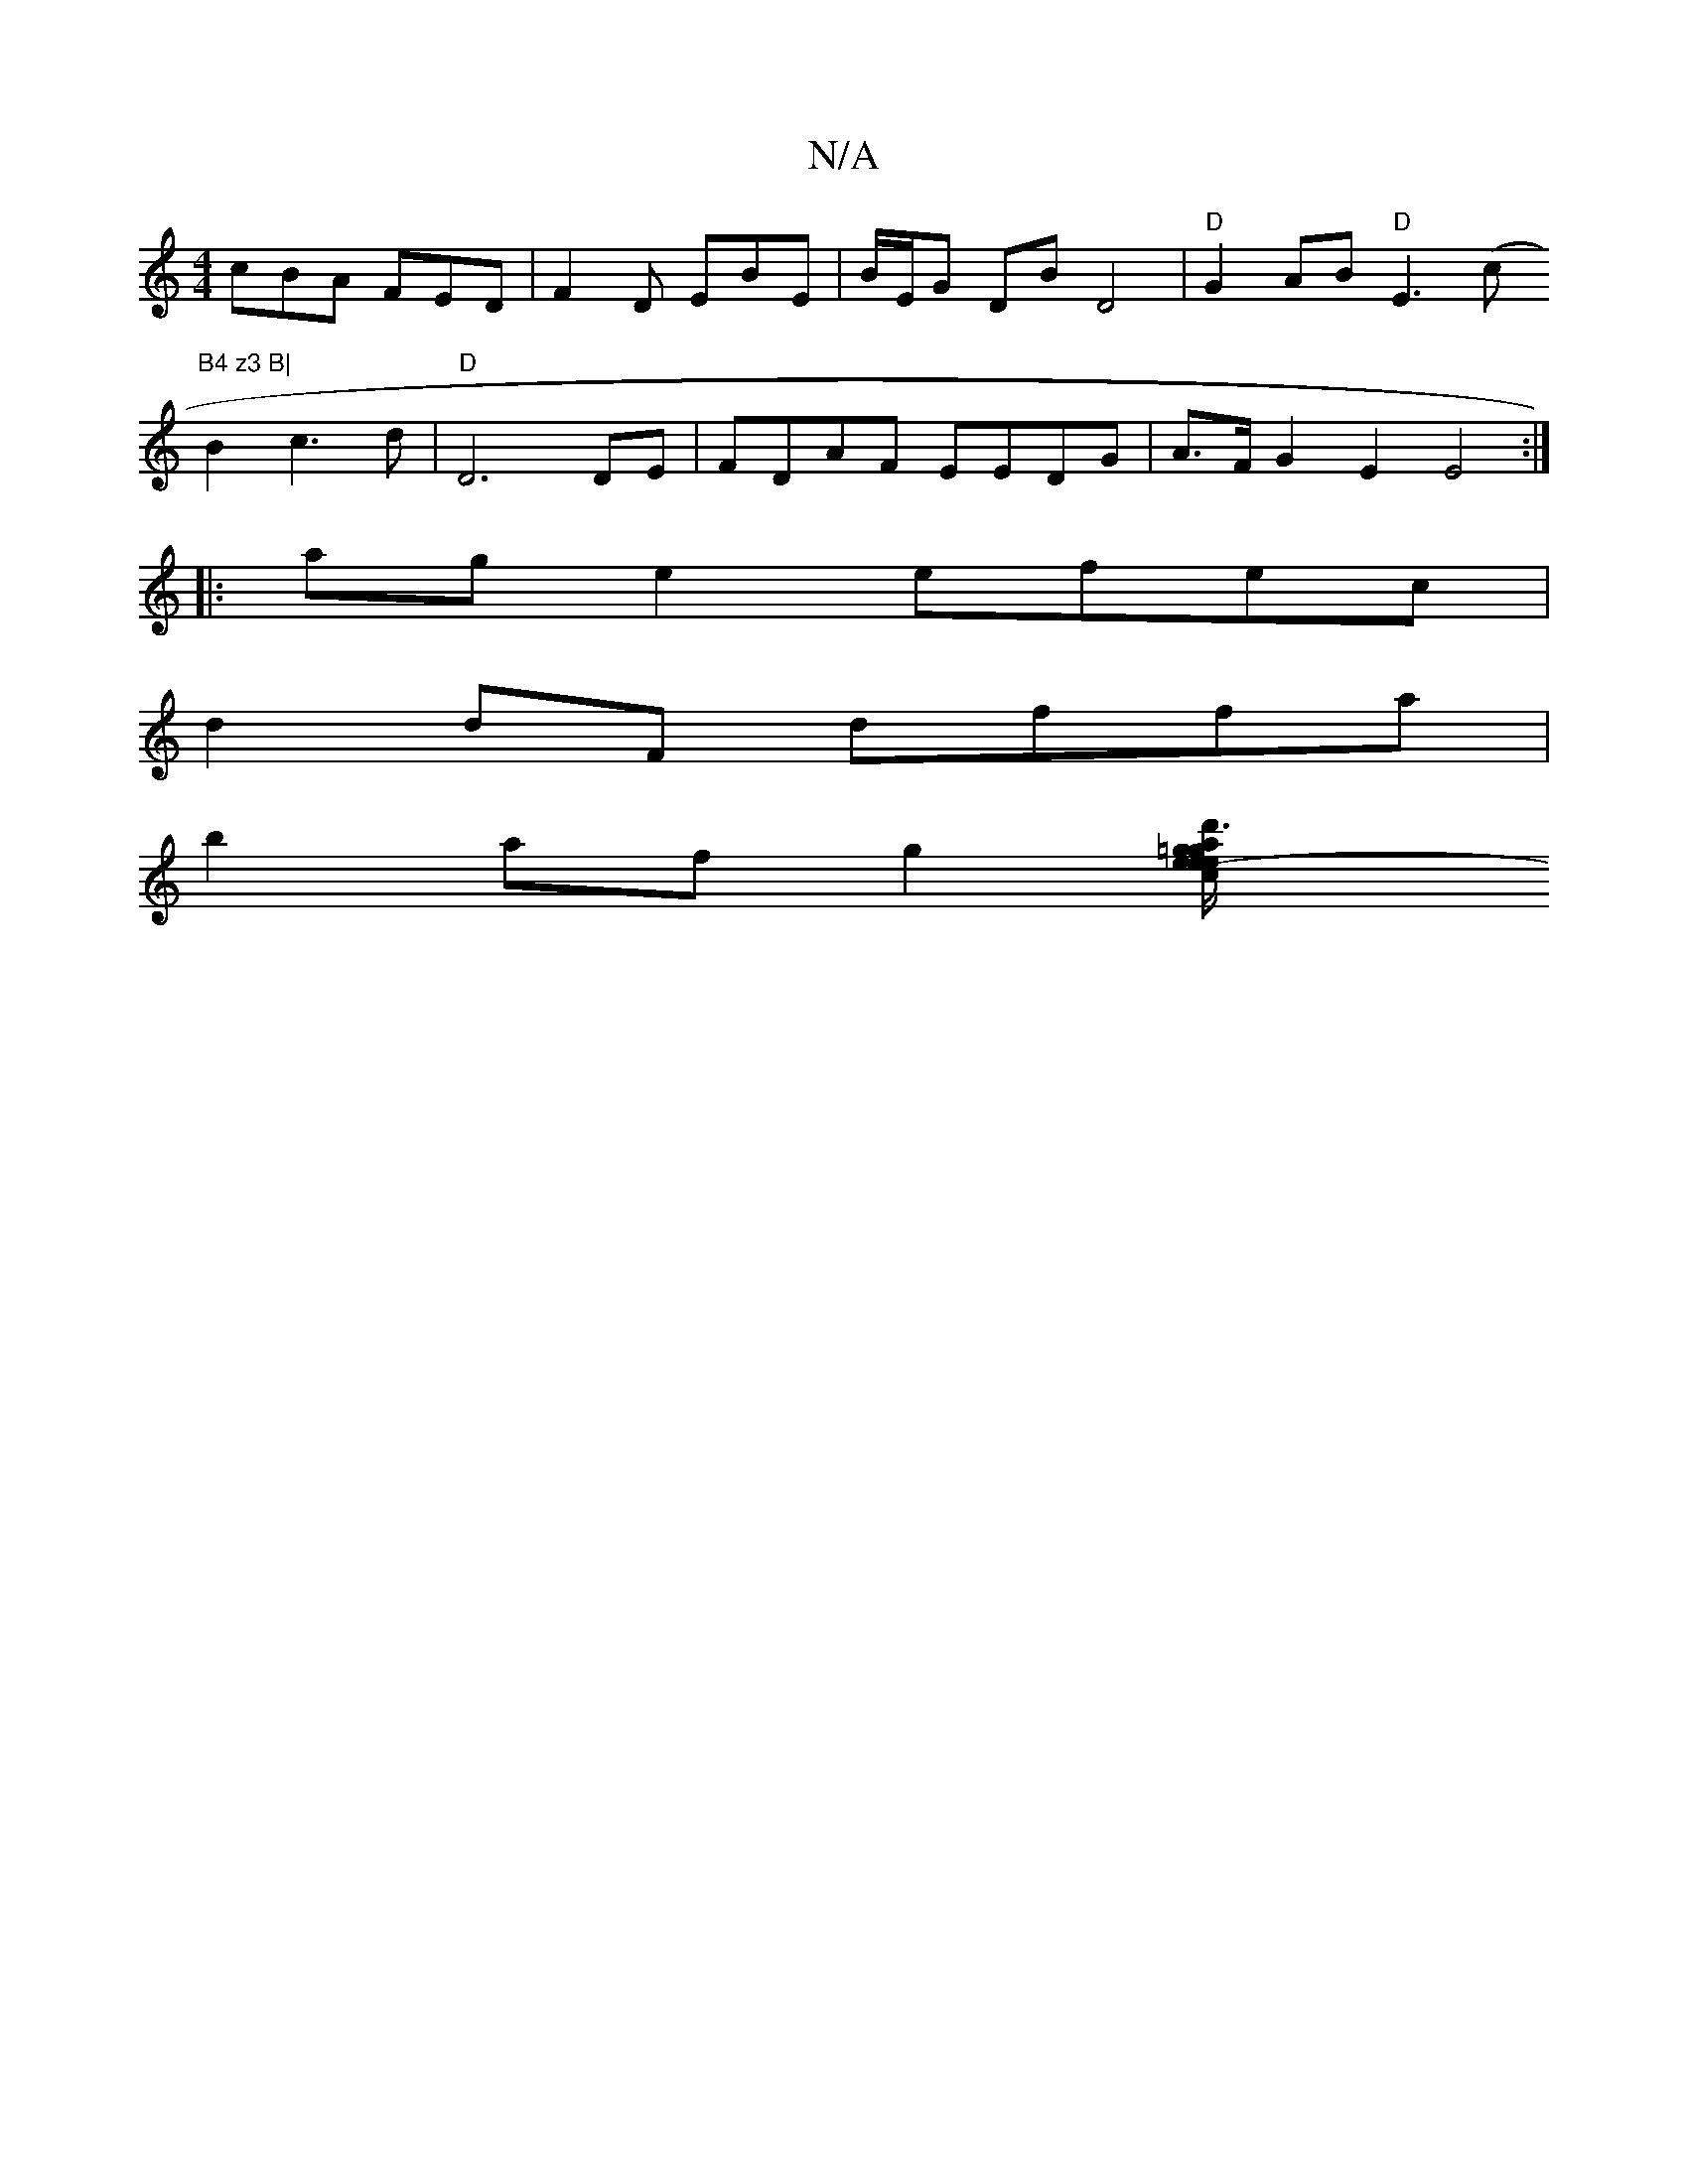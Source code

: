 X:1
T:N/A
M:4/4
R:N/A
K:Cmajor
cBA FED| F2D EBE | B/E/G DB D4 | "D"G2 AB "D"E3 (c"B4 z3 B|
B2 c3 d | "D" D6 DE|FDAF EEDG|A>F G2 E2 E4:|
|: ag e2 efec |
d2 dF dffa |
b2 af g2 [d'3a/2=g/2e/2eg/e/ a4:|2 "Gm"(3cdc B/c/d {Af}c3 def|edc 